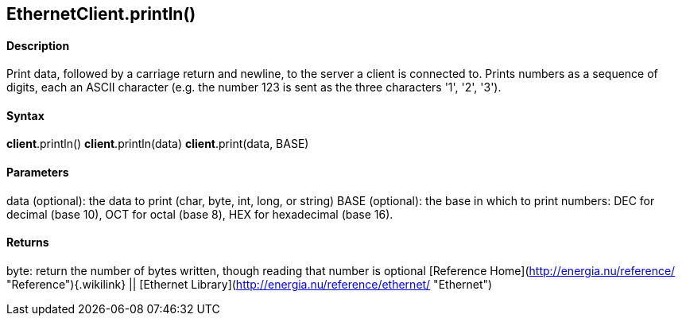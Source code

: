 *EthernetClient*.println()
--------------------------

#### Description

Print data, followed by a carriage return and newline, to the server a
client is connected to. Prints numbers as a sequence of digits, each an
ASCII character (e.g. the number 123 is sent as the three characters
'1', '2', '3').

#### Syntax

*client*.println() *client*.println(data) *client*.print(data, BASE)

#### Parameters

data (optional): the data to print (char, byte, int, long, or string)
BASE (optional): the base in which to print numbers: DEC for decimal
(base 10), OCT for octal (base 8), HEX for hexadecimal (base 16).

#### Returns

byte: return the number of bytes written, though reading that number is
optional [Reference
Home](http://energia.nu/reference/ "Reference"){.wikilink} || [Ethernet
Library](http://energia.nu/reference/ethernet/ "Ethernet")

